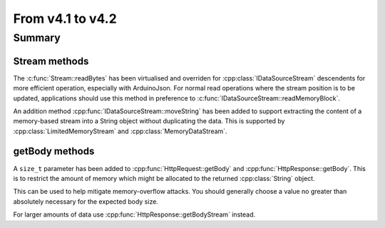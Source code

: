 *****************
From v4.1 to v4.2
*****************

.. highlight:: c++


Summary
=======


Stream methods
--------------

The :c:func:`Stream::readBytes` has been virtualised and overriden for :cpp:class:`IDataSourceStream`
descendents for more efficient operation, especially with ArduinoJson.
For normal read operations where the stream position is to be updated, applications should use
this method in preference to :c:func:`IDataSourceStream::readMemoryBlock`.

An addition method :cpp:func:`IDataSourceStream::moveString` has been added to support extracting
the content of a memory-based stream into a String object without duplicating the data.
This is supported by :cpp:class:`LimitedMemoryStream` and :cpp:class:`MemoryDataStream`.


getBody methods
---------------

A ``size_t`` parameter has been added to :cpp:func:`HttpRequest::getBody` and :cpp:func:`HttpResponse::getBody`.
This is to restrict the amount of memory which might be allocated to the returned :cpp:class:`String` object.

This can be used to help mitigate memory-overflow attacks.
You should generally choose a value no greater than absolutely necessary for the expected body size.

For larger amounts of data use :cpp:func:`HttpResponse::getBodyStream` instead.
